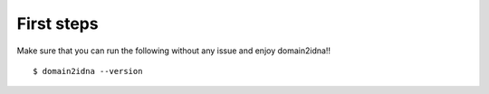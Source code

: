 First steps
===========


Make sure that you can run the following without any issue and enjoy domain2idna!!

::

   $ domain2idna --version

